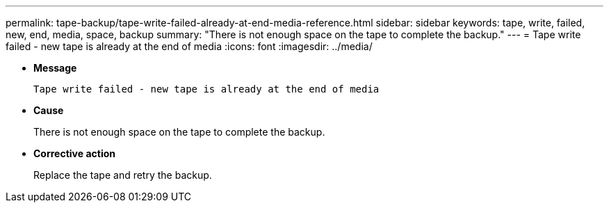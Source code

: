 ---
permalink: tape-backup/tape-write-failed-already-at-end-media-reference.html
sidebar: sidebar
keywords: tape, write, failed, new, end, media, space, backup
summary: "There is not enough space on the tape to complete the backup."
---
= Tape write failed - new tape is already at the end of media
:icons: font
:imagesdir: ../media/

* *Message*
+
`Tape write failed - new tape is already at the end of media`

* *Cause*
+
There is not enough space on the tape to complete the backup.

* *Corrective action*
+
Replace the tape and retry the backup.
